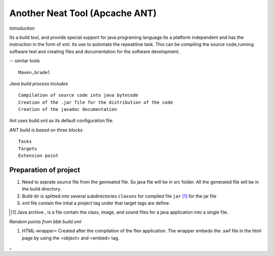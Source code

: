 Another Neat Tool (Apcache ANT)
===============================


*Introduction*


Its a build tool, and provide special support for java programing language.Its a platform independent and has the instruction in the form of xml. Its use to automate the repeatitive task. This can be compiling the source code,running software test and creating files and documentation for the software development.


-- similar tools 

::
	
	Maven,Gradel 


*Java build process includes*

::

	Compilation of source code into java bytecode
	Creation of the .jar file for the distribution of the code
	Creation of the javadoc documentation 

	
Ant uses build.xml as its default configuration file.


*ANT build is based on three blocks*


::

	Tasks
	Targets
	Extension point


Preparation of project
----------------------
#. Need to seprate source file from the genreated file. So java file will be in src folder. All the generated file will be in the build directory.
#. Build dir is splitted into several subdirectories ``classes`` for compiled file ``jar`` [#]_ for the jar file

#. xml file contain the intial a project tag under that target tags are define.

.. [#] Java archive , is a file contain the class, image, and sound files for a java application into a single file.

*Random points from bbb build.xml*

#. HTML-wrapper= Created after the compilation of the flex application. The wrapper embeds the .swf file in the html page by using the <object>  and <embed> tag.







_  

